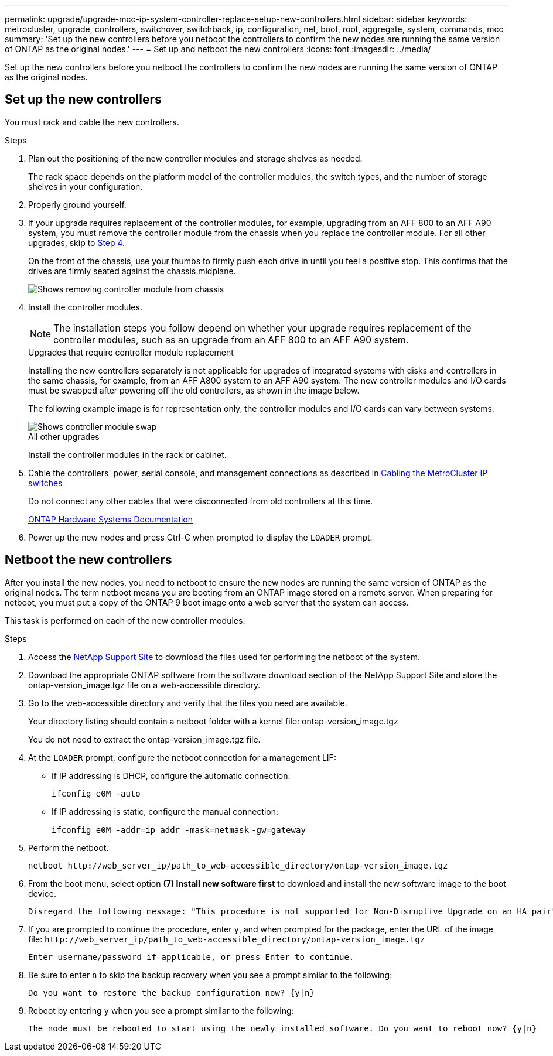 ---
permalink: upgrade/upgrade-mcc-ip-system-controller-replace-setup-new-controllers.html
sidebar: sidebar
keywords: metrocluster, upgrade, controllers, switchover, switchback, ip, configuration, net, boot, root, aggregate, system, commands, mcc
summary: 'Set up the new controllers before you netboot the controllers to confirm the new nodes are running the same version of ONTAP as the original nodes.'
---
= Set up and netboot the new controllers 
:icons: font
:imagesdir: ../media/

[.lead]
Set up the new controllers before you netboot the controllers to confirm the new nodes are running the same version of ONTAP as the original nodes.

== Set up the new controllers

You must rack and cable the new controllers.

.Steps

. Plan out the positioning of the new controller modules and storage shelves as needed.
+
The rack space depends on the platform model of the controller modules, the switch types, and the number of storage shelves in your configuration.

. Properly ground yourself.

. If your upgrade requires replacement of the controller modules, for example, upgrading from an AFF 800 to an AFF A90 system, you must remove the controller module from the chassis when you replace the controller module. For all other upgrades, skip to <<ip_upgrades_replace_4,Step 4>>.
+
On the front of the chassis, use your thumbs to firmly push each drive in until you feel a positive stop. This confirms that the drives are firmly seated against the chassis midplane.
+
image::../media/drw_a800_drive_seated.png[Shows removing controller module from chassis]

. [[ip_upgrades_replace_4]] Install the controller modules.
+
NOTE: The installation steps you follow depend on whether your upgrade requires replacement of the controller modules, such as an upgrade from an AFF 800 to an AFF A90 system. 
+
[role="tabbed-block"]
====
.Upgrades that require controller module replacement
--
Installing the new controllers separately is not applicable for upgrades of integrated systems with disks and controllers in the same chassis, for example, from an AFF A800 system to an AFF A90 system. The new controller modules and I/O cards must be swapped after powering off the old controllers, as shown in the image below.

The following example image is for representation only, the controller modules and I/O cards can vary between systems. 

image::../media/a90_a70_pcm_swap.png[Shows controller module swap]
-- 
.All other upgrades
--
Install the controller modules in the rack or cabinet.
--
====
. Cable the controllers' power, serial console, and management connections as described in link:../install-ip/using_rcf_generator.html[Cabling the MetroCluster IP switches]
+
Do not connect any other cables that were disconnected from old controllers at this time.
+
https://docs.netapp.com/us-en/ontap-systems/index.html[ONTAP Hardware Systems Documentation^]

. Power up the new nodes and press Ctrl-C when prompted to display the `LOADER` prompt.

== Netboot the new controllers

After you install the new nodes, you need to netboot to ensure the new nodes are running the same version of ONTAP as the original nodes. The term netboot means you are booting from an ONTAP image stored on a remote server. When preparing for netboot, you must put a copy of the ONTAP 9 boot image onto a web server that the system can access.

This task is performed on each of the new controller modules.

.Steps

. Access the link:https://mysupport.netapp.com/site/[NetApp Support Site^] to download the files used for performing the netboot of the system.
. Download the appropriate ONTAP software from the software download section of the NetApp Support Site and store the ontap-version_image.tgz file on a web-accessible directory.
. Go to the web-accessible directory and verify that the files you need are available.
+
Your directory listing should contain a netboot folder with a kernel file: ontap-version_image.tgz
+
You do not need to extract the ontap-version_image.tgz file.

. At the `LOADER` prompt, configure the netboot connection for a management LIF:
** If IP addressing is DHCP, configure the automatic connection:
+
`ifconfig e0M -auto`
** If IP addressing is static, configure the manual connection:
+
`ifconfig e0M -addr=ip_addr -mask=netmask` `-gw=gateway`

. Perform the netboot.
+
`netboot \http://web_server_ip/path_to_web-accessible_directory/ontap-version_image.tgz`

. From the boot menu, select option *(7) Install new software first* to download and install the new software image to the boot device.

    Disregard the following message: "This procedure is not supported for Non-Disruptive Upgrade on an HA pair". It applies to nondisruptive upgrades of software, not to upgrades of controllers.

. If you are prompted to continue the procedure, enter `y`, and when prompted for the package, enter the URL of the image file: `\http://web_server_ip/path_to_web-accessible_directory/ontap-version_image.tgz`
+
....
Enter username/password if applicable, or press Enter to continue.
....

. Be sure to enter `n` to skip the backup recovery when you see a prompt similar to the following:
+
....
Do you want to restore the backup configuration now? {y|n}
....

. Reboot by entering `y` when you see a prompt similar to the following:
+
....
The node must be rebooted to start using the newly installed software. Do you want to reboot now? {y|n}
....

